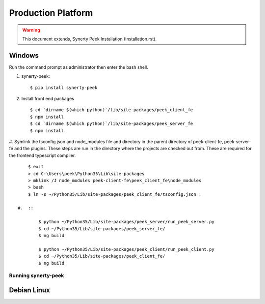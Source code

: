 ===================
Production Platform
===================

.. WARNING:: This document extends, Synerty Peek Installation (Installation.rst).

Windows
-------

Run the command prompt as administrator then enter the bash shell.

#.  synerty-peek::

        $ pip install synerty-peek

#.  Install front end packages ::

        $ cd `dirname $(which python)`/lib/site-packages/peek_client_fe
        $ npm install
        $ cd `dirname $(which python)`/lib/site-packages/peek_server_fe
        $ npm install

#.  Symlink the tsconfig.json and node_modules file and directory in the parent
directory of peek-client-fe, peek-server-fe and the plugins. These steps are run in the
directory where the projects are checked out from. These are required for the frontend
typescript compiler. ::

        $ exit
        > cd C:\Users\peek\Python35\Lib\site-packages
        > mklink /J node_modules peek-client-fe\peek_client_fe\node_modules
        > bash
        $ ln -s ~/Python35/Lib/site-packages/peek_client_fe/tsconfig.json .

    #.  ::

            $ python ~/Python35/Lib/site-packages/peek_server/run_peek_server.py
            $ cd ~/Python35/Lib/site-packages/peek_server_fe/
            $ ng build

            $ python ~/Python35/Lib/site-packages/peek_client/run_peek_client.py
            $ cd ~/Python35/Lib/site-packages/peek_client_fe/
            $ ng build

Running synerty-peek
````````````````````



Debian Linux
------------
